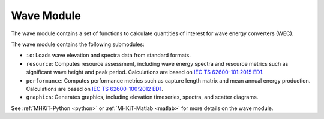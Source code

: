 .. _wave:

Wave Module
====================
The wave module contains a set of functions to calculate quantities of interest for wave energy converters (WEC). 

The wave module contains the following submodules:

* ``io``: Loads wave elevation and spectra data from standard formats.
* ``resource``: Computes resource assessment, including wave energy spectra and resource metrics such as significant wave height and peak period. 
  Calculations are based on `IEC TS 62600-101:2015 ED1 <https://webstore.iec.ch/publication/22593>`_. 
* ``performance``: Computes performance metrics such as capture length matrix and mean annual energy production. 
  Calculations are based on `IEC TS 62600-100:2012 ED1 <https://webstore.iec.ch/publication/7241>`_.
* ``graphics``: Generates graphics, including elevation timeseries, spectra, and scatter diagrams.

See :ref:`MHKiT-Python <python>` or :ref:`MHKiT-Matlab <matlab>` for more details on the wave module.
